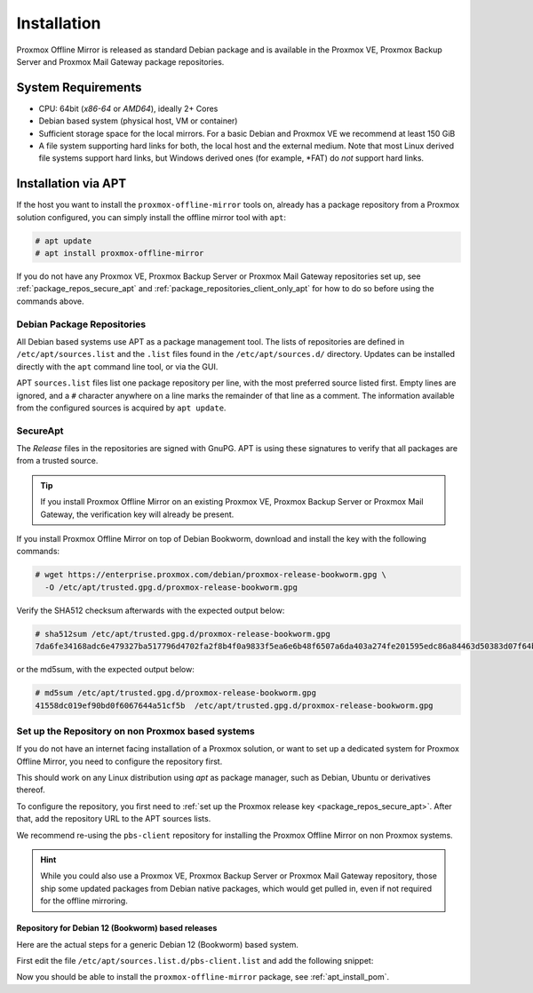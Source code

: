 Installation
============

Proxmox Offline Mirror is released as standard Debian package and is available in the Proxmox VE,
Proxmox Backup Server and Proxmox Mail Gateway package repositories.

System Requirements
-------------------

* CPU: 64bit (*x86-64* or *AMD64*), ideally 2+ Cores

* Debian based system (physical host, VM or container)

* Sufficient storage space for the local mirrors.
  For a basic Debian and Proxmox VE we recommend at least 150 GiB

* A file system supporting hard links for both, the local host and the external medium.  Note that
  most Linux derived file systems support hard links, but Windows derived ones (for example, \*FAT)
  do *not* support hard links.

.. _apt_install_pom:

Installation via APT
--------------------

If the host you want to install the ``proxmox-offline-mirror`` tools on, already has a package
repository from a Proxmox solution configured, you can simply install the offline mirror tool with
``apt``:

.. code-block:: console

     # apt update
     # apt install proxmox-offline-mirror

If you do not have any Proxmox VE, Proxmox Backup Server or Proxmox Mail Gateway repositories set
up, see :ref:`package_repos_secure_apt` and :ref:`package_repositories_client_only_apt` for how to
do so before using the commands above.

Debian Package Repositories
^^^^^^^^^^^^^^^^^^^^^^^^^^^

All Debian based systems use APT as a package management tool. The lists of repositories are
defined in ``/etc/apt/sources.list`` and the ``.list`` files found in the ``/etc/apt/sources.d/``
directory. Updates can be installed directly with the ``apt`` command line tool, or via the GUI.

APT ``sources.list`` files list one package repository per line, with the most preferred source
listed first. Empty lines are ignored, and a ``#`` character anywhere on a line marks the remainder
of that line as a comment. The information available from the configured sources is acquired by
``apt update``.

.. _package_repos_secure_apt:

SecureApt
^^^^^^^^^

The `Release` files in the repositories are signed with GnuPG. APT is using these signatures to
verify that all packages are from a trusted source.

.. tip:: If you install Proxmox Offline Mirror on an existing Proxmox VE, Proxmox Backup Server or
   Proxmox Mail Gateway, the verification key will already be present.

If you install Proxmox Offline Mirror on top of Debian Bookworm, download and install the key with
the following commands:

.. code-block:: console

 # wget https://enterprise.proxmox.com/debian/proxmox-release-bookworm.gpg \
   -O /etc/apt/trusted.gpg.d/proxmox-release-bookworm.gpg

Verify the SHA512 checksum afterwards with the expected output below:

.. code-block:: console

 # sha512sum /etc/apt/trusted.gpg.d/proxmox-release-bookworm.gpg
 7da6fe34168adc6e479327ba517796d4702fa2f8b4f0a9833f5ea6e6b48f6507a6da403a274fe201595edc86a84463d50383d07f64bdde2e3658108db7d6dc87  /etc/apt/trusted.gpg.d/proxmox-release-bookworm.gpg

or the md5sum, with the expected output below:

.. code-block:: console

 # md5sum /etc/apt/trusted.gpg.d/proxmox-release-bookworm.gpg
 41558dc019ef90bd0f6067644a51cf5b  /etc/apt/trusted.gpg.d/proxmox-release-bookworm.gpg

.. _package_repositories_client_only_apt:

Set up the Repository on non Proxmox based systems
^^^^^^^^^^^^^^^^^^^^^^^^^^^^^^^^^^^^^^^^^^^^^^^^^^

If you do not have an internet facing installation of a Proxmox solution, or want to set up a
dedicated system for Proxmox Offline Mirror, you need to configure the repository first.

This should work on any Linux distribution using `apt` as package manager, such as Debian, Ubuntu or
derivatives thereof.

To configure the repository, you first need to :ref:`set up the Proxmox release key
<package_repos_secure_apt>`. After that, add the repository URL to the APT sources lists.

We recommend re-using the ``pbs-client`` repository for installing the Proxmox Offline Mirror on non
Proxmox systems.

.. hint:: While you could also use a Proxmox VE, Proxmox Backup Server or Proxmox Mail Gateway
   repository, those ship some updated packages from Debian native packages, which would get pulled
   in, even if not required for the offline mirroring.

Repository for Debian 12 (Bookworm) based releases
~~~~~~~~~~~~~~~~~~~~~~~~~~~~~~~~~~~~~~~~~~~~~~~~~~

Here are the actual steps for a generic Debian 12 (Bookworm) based system.

First edit the file ``/etc/apt/sources.list.d/pbs-client.list`` and add the following snippet:

.. code-block:: sources.list
  :caption: File: ``/etc/apt/sources.list.d/pbs-client.list``

  deb http://download.proxmox.com/debian/pbs-client bookworm main

Now you should be able to install the ``proxmox-offline-mirror`` package, see
:ref:`apt_install_pom`.
